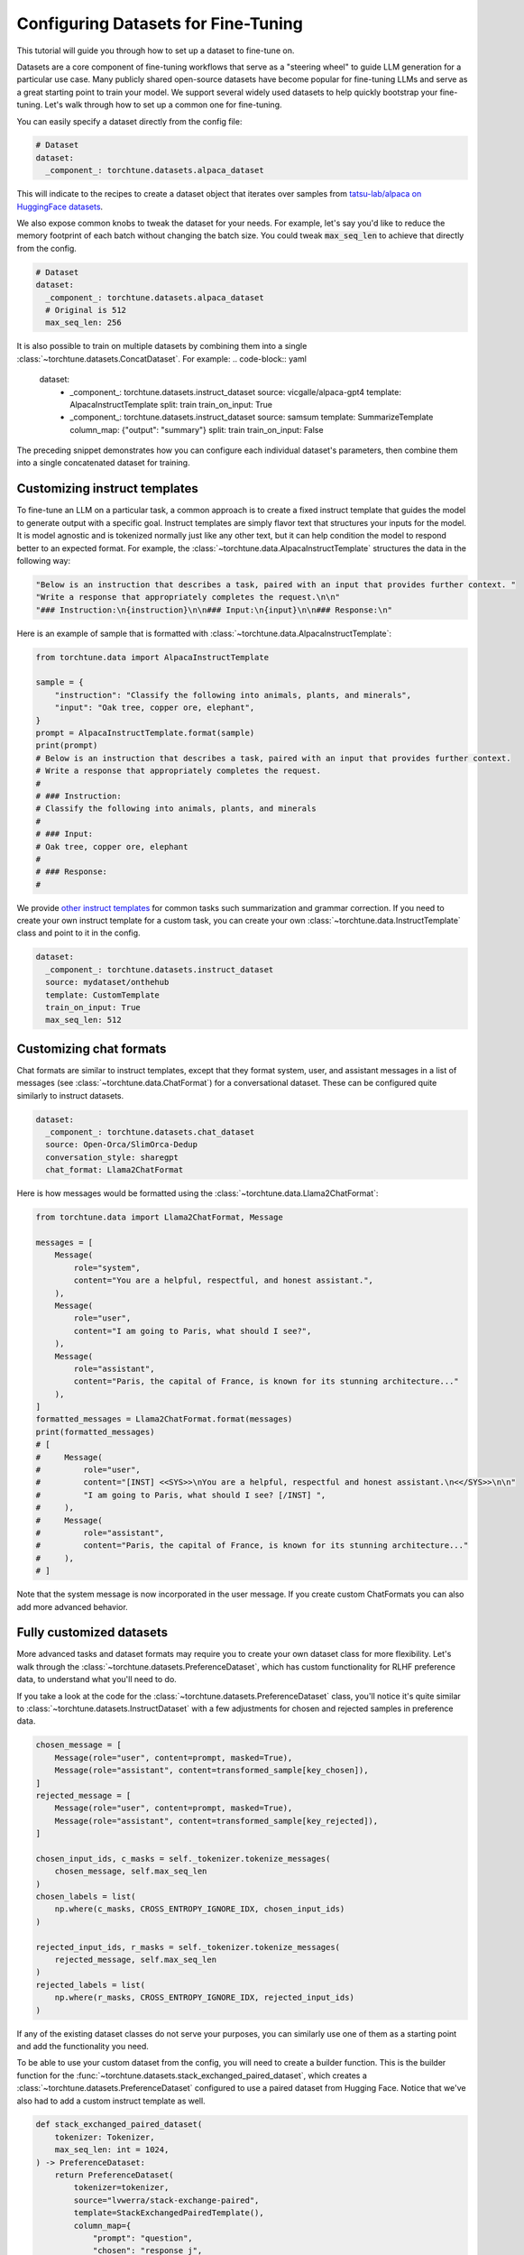 .. _dataset_tutorial_label:

====================================
Configuring Datasets for Fine-Tuning
====================================

This tutorial will guide you through how to set up a dataset to fine-tune on.

.. grid:: 2

    .. grid-item-card:: :octicon:`mortar-board;1em;` What you will learn

      * How to quickly get started with built-in datasets
      * How to configure existing dataset classes from the config
      * How to fully customize your own dataset

    .. grid-item-card:: :octicon:`list-unordered;1em;` Prerequisites

      * Know how to :ref:`configure components from the config<config_tutorial_label>`

Datasets are a core component of fine-tuning workflows that serve as a "steering
wheel" to guide LLM generation for a particular use case. Many publicly shared
open-source datasets have become popular for fine-tuning LLMs and serve as a great
starting point to train your model. We support several widely used datasets to help
quickly bootstrap your fine-tuning. Let's walk through how to set up a common one for fine-tuning.

You can easily specify a dataset directly from the config file:

.. code-block:: yaml

  # Dataset
  dataset:
    _component_: torchtune.datasets.alpaca_dataset

This will indicate to the recipes to create a dataset object that iterates over samples
from `tatsu-lab/alpaca on HuggingFace datasets <https://huggingface.co/datasets/tatsu-lab/alpaca>`_.

We also expose common knobs to tweak the dataset for your needs. For example, let's say
you'd like to reduce the memory footprint of each batch without changing the batch size.
You could tweak :code:`max_seq_len` to achieve that directly from the config.

.. code-block:: yaml

  # Dataset
  dataset:
    _component_: torchtune.datasets.alpaca_dataset
    # Original is 512
    max_seq_len: 256

It is also possible to train on multiple datasets by combining them into a single :class:`~torchtune.datasets.ConcatDataset`. For example:
.. code-block:: yaml

  dataset:
    - _component_: torchtune.datasets.instruct_dataset
      source: vicgalle/alpaca-gpt4
      template: AlpacaInstructTemplate
      split: train
      train_on_input: True
    - _component_: torchtune.datasets.instruct_dataset
      source: samsum
      template: SummarizeTemplate
      column_map: {"output": "summary"}
      split: train
      train_on_input: False

The preceding snippet demonstrates how you can configure each individual dataset's parameters, then combine them into a single concatenated dataset for training.

Customizing instruct templates
------------------------------

To fine-tune an LLM on a particular task, a common approach is to create a fixed instruct
template that guides the model to generate output with a specific goal. Instruct templates
are simply flavor text that structures your inputs for the model. It is model agnostic
and is tokenized normally just like any other text, but it can help condition the model
to respond better to an expected format. For example, the :class:`~torchtune.data.AlpacaInstructTemplate`
structures the data in the following way:

.. code-block:: python

    "Below is an instruction that describes a task, paired with an input that provides further context. "
    "Write a response that appropriately completes the request.\n\n"
    "### Instruction:\n{instruction}\n\n### Input:\n{input}\n\n### Response:\n"

Here is an example of sample that is formatted with :class:`~torchtune.data.AlpacaInstructTemplate`:

.. code-block:: python

    from torchtune.data import AlpacaInstructTemplate

    sample = {
        "instruction": "Classify the following into animals, plants, and minerals",
        "input": "Oak tree, copper ore, elephant",
    }
    prompt = AlpacaInstructTemplate.format(sample)
    print(prompt)
    # Below is an instruction that describes a task, paired with an input that provides further context.
    # Write a response that appropriately completes the request.
    #
    # ### Instruction:
    # Classify the following into animals, plants, and minerals
    #
    # ### Input:
    # Oak tree, copper ore, elephant
    #
    # ### Response:
    #

We provide `other instruct templates <https://github.com/pytorch/torchtune/blob/main/torchtune/data/_instruct_templates.py>`_
for common tasks such summarization and grammar correction. If you need to create your own
instruct template for a custom task, you can create your own :class:`~torchtune.data.InstructTemplate`
class and point to it in the config.

.. code-block:: yaml

    dataset:
      _component_: torchtune.datasets.instruct_dataset
      source: mydataset/onthehub
      template: CustomTemplate
      train_on_input: True
      max_seq_len: 512

Customizing chat formats
------------------------
Chat formats are similar to instruct templates, except that they format system,
user, and assistant messages in a list of messages (see :class:`~torchtune.data.ChatFormat`)
for a conversational dataset. These can be configured quite similarly to instruct
datasets.

.. code-block:: yaml

    dataset:
      _component_: torchtune.datasets.chat_dataset
      source: Open-Orca/SlimOrca-Dedup
      conversation_style: sharegpt
      chat_format: Llama2ChatFormat

Here is how messages would be formatted using the :class:`~torchtune.data.Llama2ChatFormat`:

.. code-block:: python

    from torchtune.data import Llama2ChatFormat, Message

    messages = [
        Message(
            role="system",
            content="You are a helpful, respectful, and honest assistant.",
        ),
        Message(
            role="user",
            content="I am going to Paris, what should I see?",
        ),
        Message(
            role="assistant",
            content="Paris, the capital of France, is known for its stunning architecture..."
        ),
    ]
    formatted_messages = Llama2ChatFormat.format(messages)
    print(formatted_messages)
    # [
    #     Message(
    #         role="user",
    #         content="[INST] <<SYS>>\nYou are a helpful, respectful and honest assistant.\n<</SYS>>\n\n"
    #         "I am going to Paris, what should I see? [/INST] ",
    #     ),
    #     Message(
    #         role="assistant",
    #         content="Paris, the capital of France, is known for its stunning architecture..."
    #     ),
    # ]

Note that the system message is now incorporated in the user message. If you create custom ChatFormats
you can also add more advanced behavior.

Fully customized datasets
-------------------------

More advanced tasks and dataset formats may require you to create your own dataset
class for more flexibility. Let's walk through the :class:`~torchtune.datasets.PreferenceDataset`,
which has custom functionality for RLHF preference data, to understand what you'll need to do.

If you take a look at the code for the :class:`~torchtune.datasets.PreferenceDataset` class,
you'll notice it's quite similar to :class:`~torchtune.datasets.InstructDataset` with a few
adjustments for chosen and rejected samples in preference data.

.. code-block:: python

    chosen_message = [
        Message(role="user", content=prompt, masked=True),
        Message(role="assistant", content=transformed_sample[key_chosen]),
    ]
    rejected_message = [
        Message(role="user", content=prompt, masked=True),
        Message(role="assistant", content=transformed_sample[key_rejected]),
    ]

    chosen_input_ids, c_masks = self._tokenizer.tokenize_messages(
        chosen_message, self.max_seq_len
    )
    chosen_labels = list(
        np.where(c_masks, CROSS_ENTROPY_IGNORE_IDX, chosen_input_ids)
    )

    rejected_input_ids, r_masks = self._tokenizer.tokenize_messages(
        rejected_message, self.max_seq_len
    )
    rejected_labels = list(
        np.where(r_masks, CROSS_ENTROPY_IGNORE_IDX, rejected_input_ids)
    )

If any of the existing dataset classes do not serve your purposes, you can similarly
use one of them as a starting point and add the functionality you need.

To be able to use your custom dataset from the config, you will need to create
a builder function. This is the builder function for the :func:`~torchtune.datasets.stack_exchanged_paired_dataset`,
which creates a :class:`~torchtune.datasets.PreferenceDataset` configured to use
a paired dataset from Hugging Face. Notice that we've also had
to add a custom instruct template as well.

.. code-block:: python

    def stack_exchanged_paired_dataset(
        tokenizer: Tokenizer,
        max_seq_len: int = 1024,
    ) -> PreferenceDataset:
        return PreferenceDataset(
            tokenizer=tokenizer,
            source="lvwerra/stack-exchange-paired",
            template=StackExchangedPairedTemplate(),
            column_map={
                "prompt": "question",
                "chosen": "response_j",
                "rejected": "response_k",
            },
            max_seq_len=max_seq_len,
            split="train",
            data_dir="data/rl",
        )

Now we can easily specify our custom dataset from the config.

.. code-block:: yaml

    # This is how you would configure the Alpaca dataset using the builder
    dataset:
      _component_: torchtune.datasets.stack_exchanged_paired_dataset
      max_seq_len: 512
